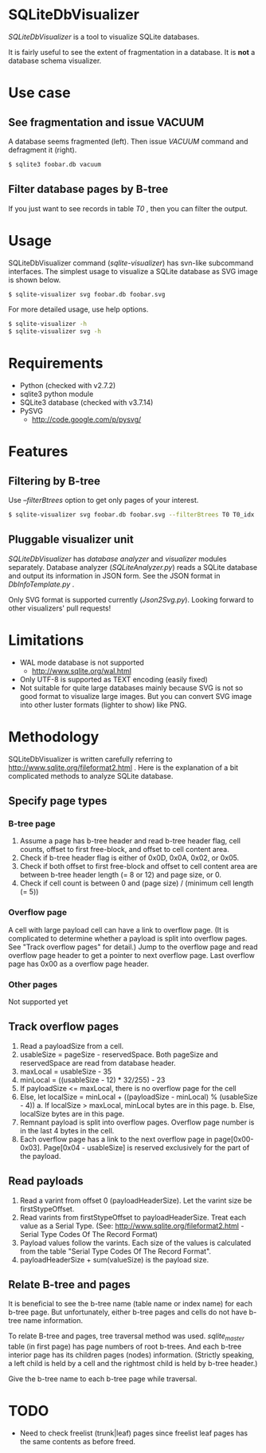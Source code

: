 * SQLiteDbVisualizer
  /SQLiteDbVisualizer/ is a tool to visualize SQLite databases.

  It is fairly useful to see the extent of fragmentation in a database.
  It is *not* a database schema visualizer.

  [[http://github.com/laysakura/SQLiteDbVisualizer/raw/master/doc/mainView.png]]

* Use case
** See fragmentation and issue VACUUM
   [[http://github.com/laysakura/SQLiteDbVisualizer/raw/master/doc/fragmented.png]]
   [[http://github.com/laysakura/SQLiteDbVisualizer/raw/master/doc/fragmentedVacuumed.png]]

   A database seems fragmented (left).
   Then issue /VACUUM/ command and defragment it (right).
   #+BEGIN_SRC sh
$ sqlite3 foobar.db vacuum
   #+END_SRC

** Filter database pages by B-tree
   [[http://github.com/laysakura/SQLiteDbVisualizer/raw/master/doc/mainView.png]]

   If you just want to see records in table /T0/ , then you can filter the output.

   [[http://github.com/laysakura/SQLiteDbVisualizer/raw/master/doc/filterFeature.png]]

* Usage
  SQLiteDbVisualizer command (/sqlite-visualizer/) has svn-like subcommand interfaces.
  The simplest usage to visualize a SQLite database as SVG image is shown below.
  #+BEGIN_SRC sh
$ sqlite-visualizer svg foobar.db foobar.svg
  #+END_SRC

  For more detailed usage, use help options.
  #+BEGIN_SRC sh
$ sqlite-visualizer -h
$ sqlite-visualizer svg -h
  #+END_SRC

* Requirements
  - Python (checked with v2.7.2)
  - sqlite3 python module
  - SQLite3 database (checked with v3.7.14)
  - PySVG
    - http://code.google.com/p/pysvg/

* Features
** Filtering by B-tree
   Use /--filterBtrees/ option to get only pages of your interest.
   #+BEGIN_SRC sh
$ sqlite-visualizer svg foobar.db foobar.svg --filterBtrees T0 T0_idx  # Show only pages related to table "T0" and index "T0_idx"
   #+END_SRC

** Pluggable visualizer unit
   /SQLiteDbVisualizer/ has /database analyzer/ and /visualizer/ modules separately.
   Database analyzer (/SQLiteAnalyzer.py/) reads a SQLite database and output its information in JSON form.
   See the JSON format in /DbInfoTemplate.py/ .

   Only SVG format is supported currently (/Json2Svg.py/).
   Looking forward to other visualizers' pull requests!

* Limitations
  - WAL mode database is not supported
    - http://www.sqlite.org/wal.html
  - Only UTF-8 is supported as TEXT encoding (easily fixed)
  - Not suitable for quite large databases mainly because SVG is
    not so good format to visualize large images.
    But you can convert SVG image into other luster formats (lighter to show) like PNG.

* Methodology
  SQLiteDbVisualizer is written carefully referring to http://www.sqlite.org/fileformat2.html .
  Here is the explanation of a bit complicated methods to analyze SQLite database.

** Specify page types
*** B-tree page
    1. Assume a page has b-tree header and read b-tree header flag, cell counts,
       offset to first free-block, and offset to cell content area.
    2. Check if b-tree header flag is either of 0x0D, 0x0A, 0x02, or 0x05.
    3. Check if both offset to first free-block and offset to cell content area are
       between b-tree header length (= 8 or 12) and page size, or 0.
    4. Check if cell count is between 0 and (page size) / (minimum cell length (= 5))

*** Overflow page
    A cell with large payload cell can have a link to overflow page.
    (It is complicated to determine whether a payload is split into overflow pages.
    See "Track overflow pages" for detail.)
    Jump to the overflow page and read overflow page header to get a pointer to next overflow page.
    Last overflow page has 0x00 as a overflow page header.

*** Other pages
    Not supported yet

** Track overflow pages
   1. Read a payloadSize from a cell.
   2. usableSize = pageSize - reservedSpace.
      Both pageSize and reservedSpace are read from database header.
   3. maxLocal = usableSize - 35
   4. minLocal = ((usableSize - 12) * 32/255) - 23
   5. If payloadSize <= maxLocal, there is no overflow page for the cell
   6. Else, let localSize = minLocal + ((payloadSize - minLocal) % (usableSize - 4))
      a. If localSize > maxLocal, minLocal bytes are in this page.
      b. Else, localSize bytes are in this page.
   7. Remnant payload is split into overflow pages.
      Overflow page number is in the last 4 bytes in the cell.
   8. Each overflow page has a link to the next overflow page in page[0x00-0x03].
      Page[0x04 - usableSize] is reserved exclusively for the part of the payload.

** Read payloads
   1. Read a varint from offset 0 (payloadHeaderSize).
      Let the varint size be firstStypeOffset.
   2. Read varints from firstStypeOffset to payloadHeaderSize.
      Treat each value as a Serial Type.
      (See: http://www.sqlite.org/fileformat2.html - Serial Type Codes Of The Record Format)
   3. Payload values follow the varints.
      Each size of the values is calculated from the table "Serial Type Codes Of The Record Format".
   4. payloadHeaderSize + sum(valueSize) is the payload size.

** Relate B-tree and pages
   It is beneficial to see the b-tree name (table name or index name) for each b-tree page.
   But unfortunately, either b-tree pages and cells do not have b-tree name information.

   To relate B-tree and pages, tree traversal method was used.
   /sqlite_master/ table (in first page) has page numbers of root b-trees.
   And each b-tree interior page has its children pages (nodes) information.
   (Strictly speaking, a left child is held by a cell and the rightmost child is held by b-tree header.)

   Give the b-tree name to each b-tree page while traversal.

* TODO
  - Need to check freelist (trunk|leaf) pages since freelist leaf pages has
    the same contents as before freed.
